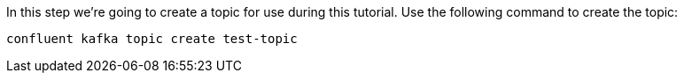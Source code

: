In this step we’re going to create a topic for use during this tutorial. Use the following command to create the topic:

```plaintext
confluent kafka topic create test-topic
```     
